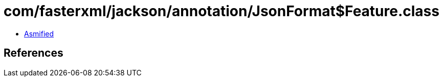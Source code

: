 = com/fasterxml/jackson/annotation/JsonFormat$Feature.class

 - link:JsonFormat$Feature-asmified.java[Asmified]

== References

